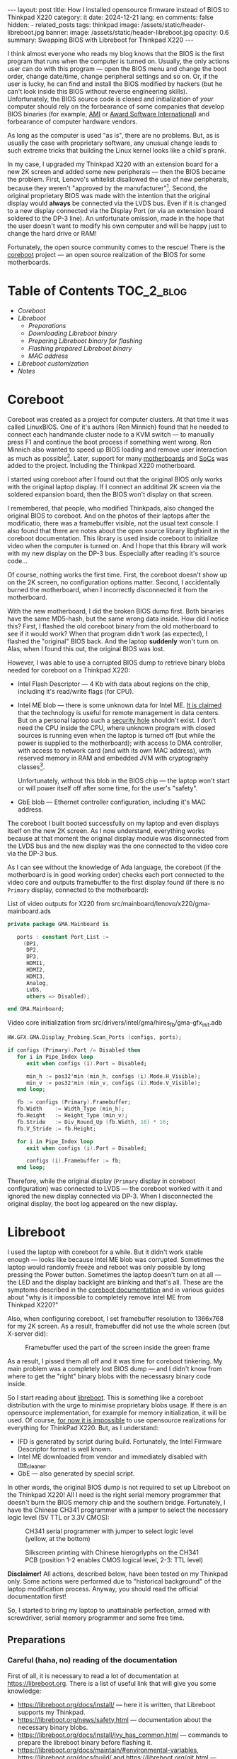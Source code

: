 #+BEGIN_EXPORT html
---
layout: post
title: How I installed opensource firmware instead of BIOS to Thinkpad X220
category: it
date: 2024-12-21
lang: en
comments: false
hidden:
  - related_posts
tags: thinkpad
image: /assets/static/header-libreboot.jpg
banner:
  image: /assets/static/header-libreboot.jpg
  opacity: 0.6
summary: Swapping BIOS with Libreboot for Thinkpad X220
---
#+END_EXPORT

I think almost everyone who reads my blog knows that the BIOS is the first
program that runs when the computer is turned on. Usually, the only actions
user can do with this program — open the BIOS menu and change the boot order,
change date/time, change peripheral settings and so on. Or, if the user is
lucky, he can find and install the BIOS modified by hackers (but he can't look
inside this BIOS without reverse engineering skills). Unfortunately, the BIOS
source code is closed and initialization of /your/ computer should rely on the
forbearance of some companies that develop BIOS binaries (for example, [[https://en.wikipedia.org/wiki/American_Megatrends][AMI]] or
[[https://en.wikipedia.org/wiki/Award_Software][Award Software International]]) and forbearance of computer hardware vendors.

As long as the computer is used "as is", there are no problems. But, as is
usually the case with proprietary software, any unusual change leads to such
extreme tricks that building the Linux kernel looks like a child's prank.

In my case, I upgraded my Thinkpad X220 with an extension board for a new
2K screen and added some new peripherals — then the BIOS became the
problem. First, Lenovo's whitelist disallowed the use of new peripherals,
because they weren't "approved by the
manufacturer"[fn:manufacturer_approve]. Second, the original proprietary BIOS was
made with the intention that the original display would *always* be connected
via the LVDS bus. Even if it is changed to a new display connected via the
Display Port (or via an extension board soldered to the DP-3 line). An
unfortunate omission, made in the hope that the user doesn't want to modify
his own computer and will be happy just to change the hard drive or RAM!

Fortunately, the open source community comes to the rescue! There is the
[[https://www.coreboot.org/][coreboot]] project — an open source realization of the BIOS for some
motherboards.

* Table of Contents                                              :TOC_2_blog:
- [[* Coreboot][Coreboot]]
- [[* Libreboot][Libreboot]]
  - [[* Preparations][Preparations]]
  - [[* Downloading Libreboot binary][Downloading Libreboot binary]]
  - [[* Preparing Libreboot binary for flashing][Preparing Libreboot binary for flashing]]
  - [[* Flashing prepared Libreboot binary][Flashing prepared Libreboot binary]]
  - [[* MAC address][MAC address]]
- [[* Libreboot customization][Libreboot customization]]
- [[* Notes][Notes]]

* Coreboot
:PROPERTIES:
:CUSTOM_ID: coreboot
:END:

Coreboot was created as a project for computer clusters. At that time it was
called LinuxBIOS. One of it's authors (Ron Minnich) found that he needed to
connect each handmande cluster node to a KVM switch — to manually press F1 and
continue the boot process if something went wrong. Ron Minnich also wanted to
speed up BIOS loading and remove user interaction as much as
possible[fn:linuxbios]. Later, support for many [[https://doc.coreboot.org/mainboard/index.html][motherboards]] and [[https://doc.coreboot.org/soc/index.html][SoCs]] was added
to the project. Including the Thinkpad X220 motherboard.

I started using coreboot after I found out that the original BIOS only works
with the original laptop display. If I connect an additinal 2K screen via the
soldered expansion board, then the BIOS won't display on that screen.

I remembered, that people, who modified Thinkpads, also changed the original
BIOS to coreboot. And on the photos of their laptops after the modificatio,
there was a framebuffer visible, not the usual text console. I also found that
there are notes about the open source library libgfxinit in the coreboot
documentation. This library is used inside coreboot to initialize video when
the computer is turned on. And I hope that this library will work with my new
display on the DP-3 bus. Especially after reading it's source code...

Of course, nothing works the first time. First, the coreboot doesn't show up
on the 2K screen, no configuration options matter. Second, I accidentally
burned the motherboard, when I incorrectly disconnected it from the
motherboard.

With the new motherboard, I did the broken BIOS dump first. Both binaries have
the same MD5-hash, but the same wrong data inside. How did I notice this?
First, I flashed the old coreboot binary from the old motherboard to see if it
would work? When that program didn't work (as expected), I flashed the
"original" BIOS back. And the laptop *suddenly* won't turn on. Alas, when I
found this out, the original BIOS was lost.

However, I was able to use a corrupted BIOS dump to retrieve binary blobs
needed for coreboot on a Thinkpad X220:
- Intel Flash Descriptor — 4 Kb with data about regions on the chip, including
  it's read/write flags (for CPU).
- Intel ME blob — there is some unknown data for Intel ME. [[https://en.wikipedia.org/wiki/Intel_Management_Engine][It is claimed]] that
  the technology is useful for remote management in data centers. But on a
  personal laptop such a [[https://www.fsf.org/blogs/sysadmin/the-management-engine-an-attack-on-computer-users-freedom][security hole]] shouldn't exist. I don't need the CPU
  inside the CPU, where unknown program with closed sources is running even
  when the laptop is turned off (but while the power is supplied to the
  motherboard); with access to DMA controller, with access to network card
  (and with its own MAC address), with reserved memory in RAM and embedded JVM
  with cryptography classes[fn:intel_me].

  Unfortunately, without this blob in the BIOS chip — the laptop won't start
  or will power itself off after some time, for the user's "safety".
- GbE blob — Ethernet controller configuration, including it's MAC address.

The coreboot I built booted successfully on my laptop and even displays itself
on the new 2K screen. As I now understand, everything works because at that
moment the original display module was disconnected from the LVDS bus and the
new display was the one connected to the video core via the DP-3 bus.

As I can see without the knowledge of Ada language, the coreboot (if the
motherboard is in good working order) checks each port connected to the video
core and outputs framebuffer to the first display found (if there is no
=Primary= display, connected to the motherboard):

#+CAPTION: List of video outputs for X220 from src/mainboard/lenovo/x220/gma-mainboard.ads
#+begin_src ada
private package GMA.Mainboard is

   ports : constant Port_List :=
     (DP1,
      DP2,
      DP3,
      HDMI1,
      HDMI2,
      HDMI3,
      Analog,
      LVDS,
      others => Disabled);

end GMA.Mainboard;
#+end_src

#+CAPTION: Video core initialization from src/drivers/intel/gma/hires_fb/gma-gfx_init.adb
#+begin_src ada
HW.GFX.GMA.Display_Probing.Scan_Ports (configs, ports);

if configs (Primary).Port /= Disabled then
   for i in Pipe_Index loop
      exit when configs (i).Port = Disabled;

      min_h := pos32'min (min_h, configs (i).Mode.H_Visible);
      min_v := pos32'min (min_v, configs (i).Mode.V_Visible);
   end loop;

   fb := configs (Primary).Framebuffer;
   fb.Width    := Width_Type (min_h);
   fb.Height   := Height_Type (min_v);
   fb.Stride   := Div_Round_Up (fb.Width, 16) * 16;
   fb.V_Stride := fb.Height;

   for i in Pipe_Index loop
      exit when configs (i).Port = Disabled;

      configs (i).Framebuffer := fb;
   end loop;
#+end_src

Therefore, while the original display (=Primary= display in coreboot
configuration) was connected to LVDS — the coreboot worked with it and ignored
the new display connected via DP-3. When I disconnected the original display,
the boot log appeared on the new display.

* Libreboot
:PROPERTIES:
:CUSTOM_ID: libreboot
:END:

I used the laptop with coreboot for a while. But it didn't work stable
enough — looks like because Intel ME blob was corrupted. Sometimes the laptop
would randomly freeze and reboot was only possible by long pressing the Power
button. Sometimes the laptop doesn't turn on at all — the LED and the display
backlight are blinking and that's all. These are the symptoms described in the
[[https://doc.coreboot.org/northbridge/intel/sandybridge/me_cleaner.html][coreboot documentation]] and in various guides about "why is it impossible to
completely remove Intel ME from Thinkpad X220?"

Also, when configuring coreboot, I set framebuffer resolution to 1366x768 for
my 2K screen. As a result, framebuffer did not use the whole screen (but
X-server did):

#+CAPTION: Framebuffer used the part of the screen inside the green frame
#+ATTR_HTML: :align center :alt Broken framebuffer due to wrong configuration
[[file:broken_framebuffer.jpg]]

As a result, I pissed them all off and it was time for coreboot tinkering. My
main problem was a completely lost BIOS dump — and I didn't know from where to
get the "right" binary blobs with the necessasry binary code inside.

So I start reading about [[https://libreboot.org/][libreboot]]. This is something like a coreboot
distribution with the urge to minimise proprietary blobs usage. If there is an
opensource implementation, for example for memory initialization, it will be
used. Of course, [[https://libreboot.org/news/policy.html][for now it is impossible]] to use opensource realizations for
everything for ThinkPad X220. But, as I understand:
- IFD is generated by script during build. Fortunately, the Intel Firmware
  Descriptor format is well known.
- Intel ME downloaded from vendor and immediately disabled with [[https://github.com/corna/me_cleaner][me_cleaner]].
- GbE — also generated by special script.

In other words, the original BIOS dump is not required to set up Libreboot on
the Thinkpad X220! All I need is the right serial memory programmer that
doesn't burn the BIOS memory chip and the southern bridge. Fortunately, I have
the Chinese CH341 programmer with a jumper to select the necessary logic level
(5V TTL or 3.3V CMOS):

#+CAPTION: CH341 serial programmer with jumper to select logic level (yellow, at the bottom)
#+ATTR_HTML: :align center :alt CH341 programmer with jumper to select logical level (at the bottom)
[[file:ch341-1.jpg]]

#+CAPTION: Silkscreen printing with Chinese hierogrlyphs on the CH341 PCB (position 1-2 enables CMOS logical level, 2-3: TTL level)
#+ATTR_HTML: :align center :alt 1-2 jumper position enables CMOS logical level, 2-3 enables TTL level
[[file:ch341-2.jpg]]

*Disclaimer!* All actions, described below, have been tested on my Thinkpad
only. Some actions were performed due to "historical background" of the laptop
modification process. Anyway, you should read the official documentation
first!

So, I started to bring my laptop to unattainable perfection, armed with
screwdriver, serial memory programmer and some free time.

** Preparations
:PROPERTIES:
:CUSTOM_ID: libreboot-preparations
:END:

*** Careful (haha, no) reading of the documentation
:PROPERTIES:
:CUSTOM_ID: reading-docs
:END:

First of all, it is necessary to read a lot of documentation at
https://libreboot.org. There is a list of useful link that will give you some
knowledge:
- https://libreboot.org/docs/install/ — here it is written, that Libreboot
  supports my Thinkpad.
- https://libreboot.org/news/safety.html — documentation about the necessary
  binary blobs.
- https://libreboot.org/docs/install/ivy_has_common.html — commands to prepare
  the libreboot binary before flashing it.
- https://libreboot.org/docs/maintain/#environmental-variables,
  https://libreboot.org/docs/build/ and https://libreboot.org/git.html — lbmk
  build system manual.

*** Storing MAC address of internal Ethernet card
:PROPERTIES:
:CUSTOM_ID: mac-addr-saving
:END:

The original MAC address is erased during Libreboot installation, because it
is stored inside GbE blob. So I just recorded the =ifconfig em0= output to
restore my original MAC address and write it back to the GbE blob before
flashing Libreboot.

*** Firmware backup
:PROPERTIES:
:CUSTOM_ID: coreboot-backup
:END:

Backup of currently running firmware — may be the one that helps to keep the
laptop from bricking if something goes wrong. In my case, the backup of the
coreboot firmware is necessary.

This is why the serial memory programmer is necessary. As I found out, reading
the coreboot dump with the laptop turned on returns different dumps on each
read[fn:coreboot_readings].

Required steps:
1. Disconnect the laptop from 220V.
2. Remove the battery.
3. Remove the 7 screws on the bottom of the laptop to remove the keyboard and
   palm rest.
4. Remove the keyboard and palm rest.
5. Remove the RTC CMOS battery (and don't forget to check its voltage).
6. Peel off the corner of the protective waterproof film from the left bottom
   corner of the motherboard. The desired chip will be underneath it.

After these steps, the clip from the programmer is connected to the laptop:

#+CAPTION: CH341 programmer, connected to the Winbond W25Q64CV chip
#+ATTR_HTML: :align center :alt CH341 programmer connected to Winbond W23Q64CV
[[file:ch341_on_winbond.jpg]]

Command to read chip contents:
#+begin_example
sudo flashrom -p ch341a_spi -c "W25Q64BV/W25Q64CV/W25Q64FV" -r coreboot_original1.rom -V
#+end_example

It should print something like the following lines, not the error messages:
#+begin_example
thinkpad/libreboot % sudo flashrom -p ch341a_spi -c "W25Q64BV/W25Q64CV/W25Q64FV" -r coreboot_original1.rom -V
                                                                                                             
flashrom v1.3.0 on Linux 6.1.57-gentoo-x86_64 (x86_64)
flashrom is free software, get the source code at https://flashrom.org

Using clock_gettime for delay loops (clk_id: 1, resolution: 1ns).
flashrom was built with GCC 13.3.1 20241024, little endian
Command line (7 args): flashrom -p ch341a_spi -c W25Q64BV/W25Q64CV/W25Q64FV -r coreboot_original1.rom -V
Initializing ch341a_spi programmer
Device revision is 3.0.4
The following protocols are supported: SPI.
Probing for Winbond W25Q64BV/W25Q64CV/W25Q64FV, 8192 kB: compare_id: id1 0xef, id2 0x4017
Added layout entry 00000000 - 007fffff named complete flash
Found Winbond flash chip "W25Q64BV/W25Q64CV/W25Q64FV" (8192 kB, SPI) on ch341a_spi.
Chip status register is 0x00.
This chip may contain one-time programmable memory. flashrom cannot read
and may never be able to write it, hence it may not be able to completely
clone the contents of this chip (see man page for details).
Reading flash... done.
#+end_example

I read the chip three times and then compare the resulting files, because I've
already lost a BIOS during a simultaneous process. But the MD5 sums of the
files don't match, because the programmer was plugged into the USB-hub on the
front panel of the PC:
#+begin_example
thinkpad/libreboot % md5sum *
115b37ab22dbe43bc7ff746bf174ac1f  coreboot_original1.rom
840cc3456aa5b0b3ba96353165f2ee3e  coreboot_original2.rom
ee978f3ed5fb4aab34b1d0a79cef455c  coreboot_original3.rom
#+end_example

All errors are gone after I plug the programmer directly into the USB port on
the motherboard:
#+begin_example
thinkpad/libreboot % md5sum *
ee978f3ed5fb4aab34b1d0a79cef455c  coreboot_original1.rom
ee978f3ed5fb4aab34b1d0a79cef455c  coreboot_original2.rom
ee978f3ed5fb4aab34b1d0a79cef455c  coreboot_original3.rom
#+end_example

This is enough to make a backup. But I go a lot further because of sentimental
considerations. I want the serial memory chip from the old (broken)
motherboard — Macronix MX25L6406E:

#+CAPTION: Macronix MX25L6406E
#+ATTR_HTML: :align center :alt Macronix MX25L6406E
[[file:macronix.jpg]]

First, I desoldered the chip from the old motherboard in two steps:
1. I mixed the lead-free solder on the chip contacts with normal lead
   solder. The melting temperature of this mixture is lower than the melting
   temperature of the lead-free solder.
2. I removed the serial memory chip with a solder dryer set to 380°C ("chinese
   °C", so the temperature was determined by eye, by the speed of melting the
   solder rod from the spool).

Place on the motherboard for the chip looks like this:

#+ATTR_HTML: :align center :alt BIOS chip footprint
[[file:chip_footprint.jpg]]

Four contacts in the middle are obviously not used — because the BIOS memory
chip is on a SOIC 8 package.

With the same two steps, I desoldered the Winbond memory chip from the working
motherboard and put it in an antistatic bag. After that I had the reliable
hardware backup for the bad times 🙃.

After that, I checked my backup, just in case. I soldered the Macronix chip to
the working motherboard:

#+CAPTION: Macronix chip on the working motherboard
#+ATTR_HTML: :align center :alt Macronix chip on the working motherboard
[[file:soldered_macronix.jpg]]

And flashed my backup of the coreboot to it using the command:
#+begin_example
sudo flashrom -p ch341a_spi -c "MX25L6406E/MX25L6408E" -w coreboot_original1.rom -V
#+end_example

Which successfully writes all necessary bits to the chip:
#+begin_example
Erase/write done.
Verifying flash... VERIFIED.
#+end_example

As a result, the laptop booted — so the new chip has been successfully
soldered and the backup copy of the coreboot has been properly read.

** Downloading Libreboot binary
:PROPERTIES:
:CUSTOM_ID: get-libreboot-binary
:END:

Easy way:
1. Select the project mirror: https://libreboot.org/download.html
2. Download archive with binary from the path
   =/pub/libreboot/stable/20240612/roms= (for now it is the latest release).

The +not so easy+ way for crypto-paranoics:
1. Download GPG-key from developers to verify the signed archive with the
   binary: https://mirror.math.princeton.edu/pub/libreboot/lbkey.asc
2. Download the next 3 files from selected project mirror:
   #+begin_example
   libreboot-20240612_x220_8mb.tar.xz 
   libreboot-20240612_x220_8mb.tar.xz.sha512
   libreboot-20240612_x220_8mb.tar.xz.sig
   #+end_example
3. After that check SHA512 sum of archive:
   #+begin_example
   thinkpad/libreboot % sha512sum -c libreboot-20240612_x220_8mb.tar.xz.sha512
   ./libreboot-20240612_x220_8mb.tar.xz: OK
   #+end_example
4. And the last step — import GPG-key from developers:
   #+begin_example
   thinkpad/libreboot % gpg --show-keys --with-fingerprint lbkey.asc
   pub   rsa4096 2023-12-28 [SC] [expires: 2028-12-26]
   8BB1 F7D2 8CF7 696D BF4F  7192 5C65 4067 D383 B1FF
   uid                      Leah Rowe <info@minifree.org>
   sub   rsa4096 2023-12-28 [E] [expires: 2028-12-26]
   
   thinkpad/libreboot % gpg --import lbkey.asc
   gpg: key 5C654067D383B1FF: public key "Leah Rowe <info@minifree.org>" imported
   gpg: Total number processed: 1
   gpg:               imported: 1
   #+end_example

   After running the first command, I compared the printed key fingerprint
   with the fingerprint provided on the [[https://libreboot.org/download.html][download page]]. Both fingerprints
   should match. Otherwise, /someone/ gave you a wrong key.

   If all is OK, it is time to check the sign:
   #+begin_example
   thinkpad/libreboot % gpg --verify libreboot-20240612_x220_8mb.tar.xz.sig libreboot-20240612_x220_8mb.tar.xz
   gpg: Signature made Wed 12 Jun 2024 12:55:03 PM MSK
   gpg:                using RSA key 8BB1F7D28CF7696DBF4F71925C654067D383B1FF
   gpg: Good signature from "Leah Rowe <info@minifree.org>" [unknown]
   gpg: WARNING: This key is not certified with a trusted signature!
   gpg:          There is no indication that the signature belongs to the owner.
   Primary key fingerprint: 8BB1 F7D2 8CF7 696D BF4F  7192 5C65 4067 D383 B1FF
   #+end_example

** Preparing Libreboot binary for flashing
:PROPERTIES:
:CUSTOM_ID: prepare-libreboot-binary
:END:

Obviously, it is impossible to remove all blobs from the Libreboot for X220
motherboard. For example, Intel ME has a cryptographic sign that checked every
CPU startup. And if this sign is wrong, the CPU won't start.

At the same time, distributing this proprietary blob within the Libreboot
distribution is impossible because of licensing issues. Developers got around
this situation with a special script that downloads Intel ME binary from a
vendor and insert it into the Libreboot binary with the correct offset. The
process is described on the Libreboot page:
https://libreboot.org/docs/install/ivy_has_common.html. All the necessary
scripts are included in lbmk — the build system for coreboot. The lbmk can be
cloned from this repository: https://codeberg.org/libreboot/lbmk.

After installing the necessary dependencies, the downloaded tarball can be fed
to the script — it will unpack it and insert the necessary blobs to each
binary:
#+begin_example
./vendor inject libreboot-20240612_x220_8mb.tar.xz
#+end_example

The process will not be so fast — lbmk will clone necessary repositories,
build necessary utilitie, and so on. Successful completion will look like
this:
#+begin_example
File tmp/romdir/bin/x220_8mb/seabios_withgrub_x220_8mb_libgfxinit_txtmode_usqwerty_grubfirst.rom is 8388608 bytes
File vendorfiles/xx20/me.bin is 86016 bytes
Adding vendorfiles/xx20/me.bin as the Intel ME section of tmp/romdir/bin/x220_8mb/seabios_withgrub_x220_8mb_libgfxinit_txtmode_usqwerty_grubfirst.rom
Writing new image to tmp/romdir/bin/x220_8mb/seabios_withgrub_x220_8mb_libgfxinit_txtmode_usqwerty_grubfirst.rom
ROM image successfully patched: tmp/romdir/bin/x220_8mb/seabios_withgrub_x220_8mb_libgfxinit_txtmode_usqwerty_grubfirst.rom
#+end_example

Prepared binaries will be inside the lbmk catalog, in this path:
=./bin/release/x220_8mb/=.

** Flashing prepared Libreboot binary
:PROPERTIES:
:CUSTOM_ID: libreboot-flashing
:END:

Of all the prepared binaries in the archive, the necessary binaries should
match the keyboard type on the laptop:

#+CAPTION: List of binaries with added blobs
#+ATTR_HTML: :align center :alt List of binaries with added blobs
[[file:list-of-binaries.png]]

In my case there is a keyboard with US keymap was installed in the laptop. So,
I need these two files:
- seabios_withgrub_x220_8mb_libgfxinit_txtmode_usqwerty.rom
- seabios_withgrub_x220_8mb_libgfxinit_corebootfb_usqwerty.rom

Libreboot in the first file will use text mode to display information on the
screen. Highly likely that libreboot will not display on the display from DP-3
bus. And in the second file uses the necessary libgfxinit.

It can be flashed to memory chip with command:
#+begin_example
sudo flashrom -p ch341a_spi -c "MX25L6406E/MX25L6408E" -w seabios_withgrub_x220_8mb_libgfxinit_corebootfb_usqwerty.rom -V
#+end_example

#+ATTR_HTML: :align center :alt Flashing Libreboot
[[file:libreboot-flashing.jpg]]

After this action my laptop finally works without freezing. And the system
loads in fullscreen mode:

#+ATTR_HTML: :align center :alt Laptop booting at fullscreen
[[file::framebuffer.jpg]]

All other notebook systems worked as before because I had previously
configured everything for coreboot:
https://eugene-andrienko.com/it/2020/09/26/thinkpad-x220-freebsd#update-2024-04-28

** MAC address
:PROPERTIES:
:CUSTOM_ID: mac-address
:END:

Those, who read the Libreboot documentation, can see that I didn't add my MAC
address to the binary before flashing. As a result, I has a funny default
address:

#+ATTR_HTML: :align center :alt Default Libreboot MAC address
[[file:default-mac.png]]

I changed it by patching the binary with script from lbmk:
#+begin_example
libreboot/lbmk % ./vendor inject -r bin/release/x220_8mb/seabios_withgrub_x220_8mb_libgfxinit_corebootfb_usqwerty.rom -b x220_8mb -m ██:██:██:██:██:██
#+end_example

After that, I just flashed the modified libreboot to the motherboard again.

* Libreboot customization
:PROPERTIES:
:CUSTOM_ID: libreboot-customization
:END:

Now, everything was just right. Almost everything. There is no separate set of
libreboot binaries for the Thinkpad X220 with the Ctrl and Fn keys swapped. I
tried for a while to get used to the standard key layout, but didn't
succeeded.

First, I tried to rebuild Libreboot with the necessary option to swap the
keys:
#+begin_example
Chipset:
  Swap Fn and Ctrl keys=y
#+end_example

It would seem that since I have already built coreboot and have all the
necessary documentation, there should be no problems. Just set the necessary
settings via the =./mk -m coreboot x220_8mb= and build the binary:
#+begin_example
export XBMK_THREADS=3
./mk -b coreboot x220_8mb
#+end_example

But *suddenly*, libreboot became the first opensource program in 16 years that I
couldn't build properly. Although the configuration and build process worked,
the binaries were always built with the default configuration (from the
Libreboot developers).

Fortunately, /some/ options can be changed with the =nvramtool= utility. It comes
with coreboot. And in the list of those options there was an option to swap
the Ctrl and Fn keys:

#+begin_example
% ../../coreboot/build/util/nvramtool/nvramtool -C seabios_withgrub_x220_8mb_libgfxinit_corebootfb_usqwerty.rom -a
boot_option = Fallback
reboot_counter = 0x0
debug_level = Debug
nmi = Enable
power_on_after_fail = Disable
first_battery = Primary
bluetooth = Enable
wwan = Enable
touchpad = Enable
wlan = Enable
trackpoint = Enable
fn_ctrl_swap = Disable
sticky_fn = Disable
power_management_beeps = Disable
sata_mode = AHCI
usb_always_on = Disable
me_state = Disabled
me_state_prev = 0x0
gfx_uma_size = 224M
volume = 0x3
#+end_example

The next steps were the same as for setting the MAC address:
1. Binary file with Libreboot should be changed with command:
   #+begin_example
   % ../../coreboot/build/util/nvramtool/nvramtool -C seabios_withgrub_x220_8mb_libgfxinit_corebootfb_usqwerty.rom -w fn_ctrl_swap=Enable
   #+end_example
2. And the modified file should be flashed to the laptop.

As a result, keys are swapped and the laptop works as intended without
freezing.

* Notes
:PROPERTIES:
:CUSTOM_ID: notes
:END:

[fn:manufacturer_approve] Since IBM sold its own laptop business to the Lenovo,
the soul of the old Thinkpads is slowly but inexorably dissapearing from the
new Lenovo laptops.

There is nothing surprising in this process — just a usual corporate
[[https://web.archive.org/web/20240208152542/https://www.ft.com/content/6fb1602d-a08b-4a8c-bac0-047b7d64aba5][enshittification]]. One of it's manifestations — whitelist in Lenovo X220
BIOS. There are two PCI Express slots on the motherboard, with WiFi and WWAN
cards (or WiFi card and SSD) connected. These peripherals can be removed and
on their place can be installed some other peripherals supporting PCI
Express. The rest of the hardware will work with these new peripherals. But
not a software — during system startup, BIOS checks what ID of devices on the
bus are not listed in whitelist and refuse to start with system and refuse to
work with "not allowed" devices.

This is usually justified by the fact that the user is supposedly "protected"
from "low-quality" components. It turns out that even I bought a laptop, I
don't own it completely. Even if I have the necessary technical skills, I
can't replace the WiFi card with a more modern one, because the manufacturer
treats me like an idiot! What's happening is exactly what RMS has written
about many times in his essays — if your device has proprietary software, then
you don't fully own the computing power of the device you bought and the
manufacturer can dictate its terms to you. For example, forcing you to use
hardware only from an approved list.

Obviously, from the +financial point of view+ point of view of increasing the
profits of some corporations for the sake of a nice report to the board of
shareholders — such restrictions are very profitable — the buyer of a laptop
will be forced to use only those devices whose manufacturers have agreed to
include their devices in the whitelist. And when the hardware becomes
obsolete — he will have to buy a new laptop instead of a small and replaceable
piece of hardware. If something breaks and the replacement part is off the
market, then ... again, he'll have to buy a new laptop instead of using a
suitable replacement. No one is thinking about usability, reducing e-waste,
etc. at this point (except maybe [[https://frame.work][Framework]]).

That's why the battery whitelist was added to the ThinkPad X230
(http://zmatt.net/unlocking-my-lenovo-laptop-part-1/), the display whitelist
to the ThinkPad X240
(https://www.reddit.com/r/thinkpad/comments/dgydnf/x240_right_to_repair_no_brightness_control_after/),
and so on. Of course, enshittification process wasn't stopped:
- The seven-row keyboard with pyramidal buttons was removed from
  ThinkPad X230. It was swapped to six-row keyboard without the next buttons:
  - =Print Screen/System Request= — it is impossible for now to make a
    screenshot with one key press and the [[https://en.wikipedia.org/wiki/Magic_SysRq_key][magic SysRq keys]] become
    unaccessible.
  - =Scroll Lock= — it was used to scroll the text in the text console. For
    example, to scroll boot log (obviously, at this point the scrolling with
    bash/zsh or tmux is unaccessible).
  - =Pause/Break= — it can be used to pause applications via the =kill -17=:
    https://vermaden.wordpress.com/2018/09/19/freebsd-desktop-part-16-configuration-pause-any-application/
  - 2 buttons to go forward and backward in Internet browser. They had
    =XF86Forward= and =XF86Back= keycodes — and they were very useful for
    switching buffers in Emacs.
- The *separate* buttons for TrackPoint is dissapeared in Thinkpad X240. They
  were moved directly to the touchpad. The curved profile of the left and
  right buttons, as well as the grooved surface of the middle button, allowed
  you to press them without thinking, using muscle memory, knowing that your
  finger wouldn't hit the touchpad. With the buttons underneath the flat
  surface of the touchpad, there's /nothing to stop your finger/ from sliding
  further onto the touchpad.

  Plus, with gloved hands, it was more comfortable to press just the
  individual, *physical* buttons.

  Fortunately, users outrage brought these buttons back, but Lenovo tried to
  remove them again in the [[https://en.wikipedia.org/wiki/ThinkPad_X1_series#/media/File:Gladstone_ready_for_2017_Budget.jpg][Thinkpad X1 Carbon gen 2]]. However, there were so
  many inadequate “iNnOvAtIoNs” in this laptop model that it would take a
  separate list to note them all.
- Gradually, starting with the X200, the LEDs on the lid of the notebook
  started to disappear. First, in X220 the NumLock indicator disappeared from
  the display side (y64 need 5t t6 av65d ty*5ng l52e th5s and then fixing
  everything), the sleep indicator (you need it to understand the state of the
  notebook if it was left with the lid open) and the battery charging
  indicator (you don't need a separate program indicator, the state of which
  is visible only after OS booting). Then, in X230 the Bluetooth status
  indicator disappeared (by it you can understand that rf killswitch is
  switched to the off position), and in X240 they removed all status LEDs from
  the display side (but brought back the glowing red dot in the logo).

  In the end, the latest notebook in the X-series — ThinkPad X13 Gen 4 —
  doesn't have a single status LED on either the front or back side🤷‍♂️ (except
  for the CapsLock indicator).
- The removable battery was disappeared in X280 — you can not change the
  degraded battery to a new one by yourself. You have to take the laptop to a
  service center to do it. Also, you will not be able to buy a more capacious
  battery and connect it by yourself.

  The unobvious advantage of using a high-capacity battery is also gone — the
  X220 can be carried with the open lid around the office, simply by placing
  it on your forearm and using four fingers to hold it on to the battery, so
  the laptop doesn't fall over.
- Replaced Display Port with HDMI.
  #+ATTR_HTML: :align center :alt Fun fact. Display port is objectively better than HDMI. Royalty-free, baby
  [[file:display-port.png]]
- They replaced the round charging connector with a rectangular one to reduce
  the thickness of the laptop, but now the plug has only two positions in
  which to plug it in. The backlight for the keyboard was also mocked for a
  long time. They're replacing the usual LED, built into the lid, to
  retractable construction. Or remove it altogether and put the keyboard
  backlight "like in everyone else's laptop". While the LED in the lid had an
  undeniable advantage: it could be used to light up the desk if necessary.

  A similar disaster happened with the ability to strap a docking station or
  an extra battery to the bottom of the laptop, with separate buttons for
  adjusting the volume, with LEDs to indicate that the speakers or microphone
  are on mute and so on...

As long as it is possible to increase profits by worsening usability of
laptops originally designed by the "engineers for engineers", by simply
increasing GHz and Gb and by copying the exterior of MacBooks, selling all
this to ordinary users as an "innovation" — such things will happen. There are
already voices in favor of removing TrackPoint from ThinkPads: "[[https://www.windowscentral.com/hardware/laptops/sorry-lenovo-but-its-time-to-kill-off-the-thinkpad-trackpoint-forever][Sorry Lenovo,
but it's time to kill off the ThinkPad TrackPoint FOREVER]]" — although from
this article it's clear that the author just doesn't know how to use "blind
typing" and hasn't worked with gloves, so it seems to him that TrackPoint is
"an inconvenient thing that gets in the way".

[fn:linuxbios] https://web.archive.org/web/20120916212555/http://www.h-online.com/open/features/The-Open-Source-BIOS-is-Ten-An-interview-with-the-coreboot-developers-746525.html?view=print

[fn:intel_me] Quote from https://libreboot.org/faq.html:

#+begin_quote
The ME consists of an ARC processor core (replaced with other processor cores
in later generations of the ME), code and data caches, a timer, and a secure
internal bus to which additional devices are connected, including a
cryptography engine, internal ROM and RAM, memory controllers, and a direct
memory access (DMA) engine to access the host operating system’s memory as
well as to reserve a region of protected external memory to supplement the
ME’s limited internal RAM. The ME also has network access with its own MAC
address through an Intel Gigabit Ethernet Controller. Its boot program, stored
on the internal ROM, loads a firmware “manifest” from the PC’s SPI flash
chip. This manifest is signed with a strong cryptographic key, which differs
between versions of the ME firmware. If the manifest isn’t signed by a
specific Intel key, the boot ROM won’t load and execute the firmware and the
ME processor core will be halted.

The ME firmware is compressed and consists of modules that are listed in the
manifest along with secure cryptographic hashes of their contents. One module
is the operating system kernel, which is based on a proprietary real-time
operating system (RTOS) kernel called “ThreadX”. The developer, Express Logic,
sells licenses and source code for ThreadX. Customers such as Intel are
forbidden from disclosing or sublicensing the ThreadX source code. Another
module is the Dynamic Application Loader (DAL), which consists of a Java
virtual machine and set of preinstalled Java classes for cryptography, secure
storage, etc. The DAL module can load and execute additional ME modules from
the PC’s HDD or SSD. The ME firmware also includes a number of native
application modules within its flash memory space, including Intel Active
Management Technology (AMT), an implementation of a Trusted Platform Module
(TPM), Intel Boot Guard, and audio and video DRM systems.
#+end_quote

[fn:coreboot_readings] Once, I found an explanation of this on Reddit, but now I
can't find the link. The fact that flashrom returns different coreboot dumps
every time when using =-p internal= on Thinkpad X220 is completely normal and to
get a /correct/ backup you *need* to use a programmer.
